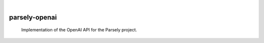 .. These are examples of badges you might want to add to your README:
   please update the URLs accordingly

    .. image:: https://api.cirrus-ci.com/github/<USER>/parsely-openai.svg?branch=main
        :alt: Built Status
        :target: https://cirrus-ci.com/github/<USER>/parsely-openai
    .. image:: https://readthedocs.org/projects/parsely-openai/badge/?version=latest
        :alt: ReadTheDocs
        :target: https://parsely-openai.readthedocs.io/en/stable/
    .. image:: https://img.shields.io/coveralls/github/<USER>/parsely-openai/main.svg
        :alt: Coveralls
        :target: https://coveralls.io/r/<USER>/parsely-openai
    .. image:: https://img.shields.io/pypi/v/parsely-openai.svg
        :alt: PyPI-Server
        :target: https://pypi.org/project/parsely-openai/
    .. image:: https://img.shields.io/conda/vn/conda-forge/parsely-openai.svg
        :alt: Conda-Forge
        :target: https://anaconda.org/conda-forge/parsely-openai
    .. image:: https://pepy.tech/badge/parsely-openai/month
        :alt: Monthly Downloads
        :target: https://pepy.tech/project/parsely-openai
    .. image:: https://img.shields.io/twitter/url/http/shields.io.svg?style=social&label=Twitter
        :alt: Twitter
        :target: https://twitter.com/parsely-openai

|

==============
parsely-openai
==============


    Implementation of the OpenAI API for the Parsely project.
